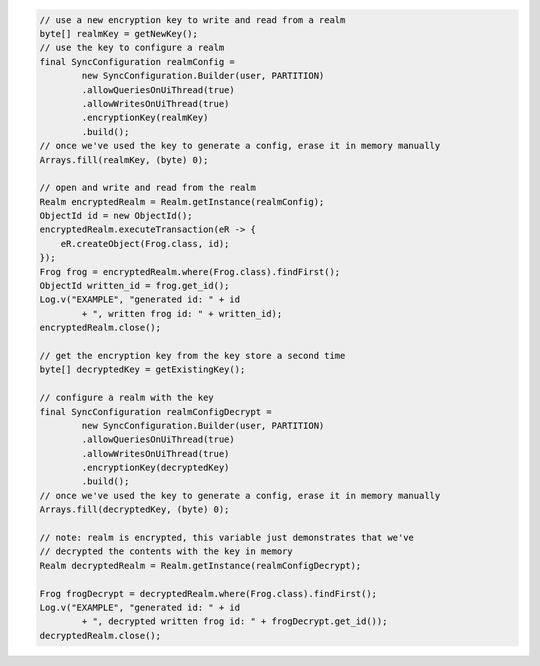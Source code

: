 .. code-block:: java

   // use a new encryption key to write and read from a realm
   byte[] realmKey = getNewKey();
   // use the key to configure a realm
   final SyncConfiguration realmConfig =
           new SyncConfiguration.Builder(user, PARTITION)
           .allowQueriesOnUiThread(true)
           .allowWritesOnUiThread(true)
           .encryptionKey(realmKey)
           .build();
   // once we've used the key to generate a config, erase it in memory manually
   Arrays.fill(realmKey, (byte) 0);

   // open and write and read from the realm
   Realm encryptedRealm = Realm.getInstance(realmConfig);
   ObjectId id = new ObjectId();
   encryptedRealm.executeTransaction(eR -> {
       eR.createObject(Frog.class, id);
   });
   Frog frog = encryptedRealm.where(Frog.class).findFirst();
   ObjectId written_id = frog.get_id();
   Log.v("EXAMPLE", "generated id: " + id
           + ", written frog id: " + written_id);
   encryptedRealm.close();

   // get the encryption key from the key store a second time
   byte[] decryptedKey = getExistingKey();

   // configure a realm with the key
   final SyncConfiguration realmConfigDecrypt =
           new SyncConfiguration.Builder(user, PARTITION)
           .allowQueriesOnUiThread(true)
           .allowWritesOnUiThread(true)
           .encryptionKey(decryptedKey)
           .build();
   // once we've used the key to generate a config, erase it in memory manually
   Arrays.fill(decryptedKey, (byte) 0);

   // note: realm is encrypted, this variable just demonstrates that we've
   // decrypted the contents with the key in memory
   Realm decryptedRealm = Realm.getInstance(realmConfigDecrypt);

   Frog frogDecrypt = decryptedRealm.where(Frog.class).findFirst();
   Log.v("EXAMPLE", "generated id: " + id
           + ", decrypted written frog id: " + frogDecrypt.get_id());
   decryptedRealm.close();
